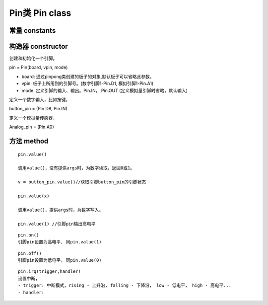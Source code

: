 Pin类 Pin class
========================

----------------
常量 constants
----------------

--------------------
构造器 constructor 
--------------------

创建和初始化一个引脚。

pin = Pin(board, vpin, mode)

- board: 通过pinpong类创建的板子的对象,默认板子可以省略此参数。

- vpin: 板子上所用到的引脚号。(数字引脚1-Pin.D1, 模拟引脚1-Pin.A1)

- mode: 定义引脚的输入、输出。Pin.IN， Pin.OUT (定义模拟量引脚时省略，默认输入)

定义一个数字输入，比如按键，

button_pin = (Pin.D8, Pin.IN)

定义一个模拟量传感器，

Analog_pin = (Pin.A0)

----------------
方法 method
----------------

::

    pin.value()

    调用value()，没有提供args时，为数字读取，返回0或1。

    v = button_pin.value()//获取引脚button_pin的引脚状态

    pin.value(x)

    调用value()，提供args时，为数字写入。

    pin.value(1) //引脚pin输出高电平

::

    pin.on()
    引脚pin设置为高电平, 同pin.value(1)

::

    pin.off()
    引脚pin设置为低电平, 同pin.value(0)

::

    pin.irq(trigger,handler)
    设置中断，
    - trigger: 中断模式，rising - 上升沿, falling - 下降沿， low - 低电平， high - 高电平...
    - handler: 


